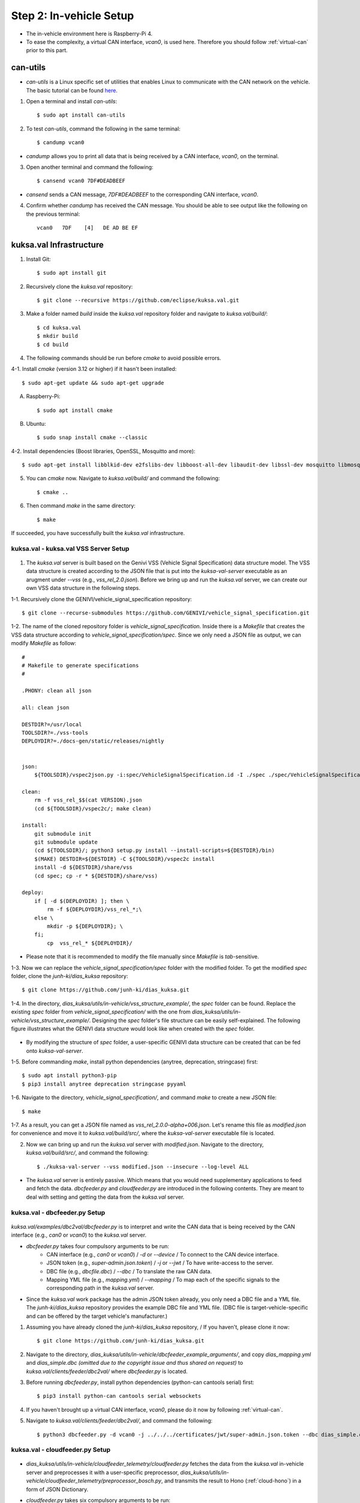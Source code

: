 ************************
Step 2: In-vehicle Setup
************************

.. figure:: /_images/invehicle/invehicle_schema.png
    :width: 1200
    :align: center

* The in-vehicle environment here is Raspberry-Pi 4.
* To ease the complexity, a virtual CAN interface, `vcan0`, is used here. Therefore you should follow :ref:`virtual-can` prior to this part.



.. _can-utils:

can-utils
#########

* `can-utils` is a Linux specific set of utilities that enables Linux to communicate with the CAN network on the vehicle. The basic tutorial can be found `here <https://sgframework.readthedocs.io/en/latest/cantutorial.html>`_.

1. Open a terminal and install `can-utils`::

    $ sudo apt install can-utils

2. To test `can-utils`, command the following in the same terminal::

    $ candump vcan0

* `candump` allows you to print all data that is being received by a CAN interface, `vcan0`, on the terminal.

3. Open another terminal and command the following::

    $ cansend vcan0 7DF#DEADBEEF

* `cansend` sends a CAN message, `7DF#DEADBEEF` to the corresponding CAN interface, `vcan0`.

4. Confirm whether `candump` has received the CAN message. You should be able to see output like the following on the previous terminal::

    vcan0   7DF    [4]   DE AD BE EF



kuksa.val Infrastructure
########################

1. Install Git::

    $ sudo apt install git

2. Recursively clone the `kuksa.val` repository::

    $ git clone --recursive https://github.com/eclipse/kuksa.val.git

3. Make a folder named `build` inside the `kuksa.val` repository folder and navigate to `kuksa.val/build/`::

    $ cd kuksa.val
    $ mkdir build
    $ cd build

4. The following commands should be run before `cmake` to avoid possible errors.

4-1. Install `cmake` (version 3.12 or higher) if it hasn't been installed::

    $ sudo apt-get update && sudo apt-get upgrade

A. Raspberry-Pi::

    $ sudo apt install cmake

B. Ubuntu::

    $ sudo snap install cmake --classic

4-2. Install dependencies (Boost libraries, OpenSSL, Mosquitto and more)::

    $ sudo apt-get install libblkid-dev e2fslibs-dev libboost-all-dev libaudit-dev libssl-dev mosquitto libmosquitto-dev libglib2.0-dev

5. You can `cmake` now. Navigate to `kuksa.val/build/` and command the following::

    $ cmake ..

6. Then command `make` in the same directory::

    $ make

If succeeded, you have successfully built the `kuksa.val` infrastructure.



kuksa.val - kuksa.val VSS Server Setup
**************************************

.. figure:: /_images/invehicle/invehicle_schema_server.png
    :width: 1200
    :align: center

1. The `kuksa.val` server is built based on the Genivi VSS (Vehicle Signal Specification) data structure model. The VSS data structure is created according to the JSON file that is put into the `kuksa-val-server` executable as an arugment under `--vss` (e.g., `vss_rel_2.0.json`). Before we bring up and run the `kuksa.val` server, we can create our own VSS data structure in the following steps.

1-1. Recursively clone the GENIVI/vehicle_signal_specification repository::

	$ git clone --recurse-submodules https://github.com/GENIVI/vehicle_signal_specification.git

1-2. The name of the cloned repository folder is `vehicle_signal_specification`. Inside there is a `Makefile` that creates the VSS data structure according to `vehicle_signal_specification/spec`. Since we only need a JSON file as output, we can modify `Makefile` as follow::

    #
    # Makefile to generate specifications
    #

    .PHONY: clean all json

    all: clean json

    DESTDIR?=/usr/local
    TOOLSDIR?=./vss-tools
    DEPLOYDIR?=./docs-gen/static/releases/nightly


    json:
        ${TOOLSDIR}/vspec2json.py -i:spec/VehicleSignalSpecification.id -I ./spec ./spec/VehicleSignalSpecification.vspec vss_rel_$$(cat VERSION).json

    clean:
        rm -f vss_rel_$$(cat VERSION).json
        (cd ${TOOLSDIR}/vspec2c/; make clean)

    install:
        git submodule init
        git submodule update
        (cd ${TOOLSDIR}/; python3 setup.py install --install-scripts=${DESTDIR}/bin)
        $(MAKE) DESTDIR=${DESTDIR} -C ${TOOLSDIR}/vspec2c install
        install -d ${DESTDIR}/share/vss
        (cd spec; cp -r * ${DESTDIR}/share/vss)

    deploy:
        if [ -d $(DEPLOYDIR) ]; then \
            rm -f ${DEPLOYDIR}/vss_rel_*;\
        else \
            mkdir -p ${DEPLOYDIR}; \
        fi;
            cp  vss_rel_* ${DEPLOYDIR}/

* Please note that it is recommended to modify the file manually since `Makefile` is `tab`-sensitive.

1-3. Now we can replace the `vehicle_signal_specification/spec` folder with the modified folder. To get the modified `spec` folder, clone the `junh-ki/dias_kuksa` repository:: 

    $ git clone https://github.com/junh-ki/dias_kuksa.git

1-4. In the directory, `dias_kuksa/utils/in-vehicle/vss_structure_example/`, the `spec` folder can be found. Replace the existing `spec` folder from `vehicle_signal_specification/` with the one from `dias_kuksa/utils/in-vehicle/vss_structure_example/`. Designing the `spec` folder's file structure can be easily self-explained. The following figure illustrates what the GENIVI data structure would look like when created with the `spec` folder.

.. figure:: /_images/invehicle/dias_GENIVI_structure.png
    :width: 700
    :align: center

* By modifying the structure of `spec` folder, a user-specific GENIVI data structure can be created that can be fed onto `kuksa-val-server`.

1-5. Before commanding `make`, install python dependencies (anytree, deprecation, stringcase) first::

    $ sudo apt install python3-pip
    $ pip3 install anytree deprecation stringcase pyyaml

1-6. Navigate to the directory, `vehicle_signal_specification/`, and command `make` to create a new JSON file::

    $ make

1-7. As a result, you can get a JSON file named as `vss_rel_2.0.0-alpha+006.json`. Let's rename this file as `modified.json` for convenience and move it to `kuksa.val/build/src/`, where the `kuksa-val-server` executable file is located.

2. Now we can bring up and run the `kuksa.val` server with `modified.json`. Navigate to the directory, `kuksa.val/build/src/`, and command the following::

    $ ./kuksa-val-server --vss modified.json --insecure --log-level ALL

* The `kuksa.val` server is entirely passive. Which means that you would need supplementary applications to feed and fetch the data. `dbcfeeder.py` and `cloudfeeder.py` are introduced in the following contents. They are meant to deal with setting and getting the data from the `kuksa.val` server.



kuksa.val - dbcfeeder.py Setup
******************************

.. figure:: /_images/invehicle/invehicle_schema_dbcfeeder.png
    :width: 1200
    :align: center

`kuksa.val/examples/dbc2val/dbcfeeder.py` is to interpret and write the CAN data that is being received by the CAN interface (e.g., `can0` or `vcan0`) to the `kuksa.val` server.

* `dbcfeeder.py` takes four compulsory arguments to be run:
	* CAN interface (e.g., `can0` or `vcan0`) / `-d` or `--device` / To connect to the CAN device interface.
	* JSON token (e.g., `super-admin.json.token`) / `-j` or `--jwt` / To have write-access to the server.
	* DBC file (e.g., `dbcfile.dbc`) / `--dbc` / To translate the raw CAN data.
	* Mapping YML file (e.g., `mapping.yml`) / `--mapping` / To map each of the specific signals to the corresponding path in the `kuksa.val` server.

* Since the `kuksa.val` work package has the admin JSON token already, you only need a DBC file and a YML file. The `junh-ki/dias_kuksa` repository provides the example DBC file and YML file. (DBC file is target-vehicle-specific and can be offered by the target vehicle's manufacturer.)

1. Assuming you have already cloned the `junh-ki/dias_kuksa` repository, / If you haven't, please clone it now::

	$ git clone https://github.com/junh-ki/dias_kuksa.git

2. Navigate to the directory, `dias_kuksa/utils/in-vehicle/dbcfeeder_example_arguments/`, and copy `dias_mapping.yml` and `dias_simple.dbc` *(omitted due to the copyright issue and thus shared on request)* to `kuksa.val/clients/feeder/dbc2val/` where `dbcfeeder.py` is located.

3. Before running `dbcfeeder.py`, install python dependencies (python-can cantools serial) first::

	$ pip3 install python-can cantools serial websockets

4. If you haven't brought up a virtual CAN interface, `vcan0`, please do it now by following :ref:`virtual-can`.

5. Navigate to `kuksa.val/clients/feeder/dbc2val/`, and command the following::

	$ python3 dbcfeeder.py -d vcan0 -j ../../../certificates/jwt/super-admin.json.token --dbc dias_simple.dbc --mapping dias_mapping.yml



.. _cloud-feeder:

kuksa.val - cloudfeeder.py Setup
********************************

.. figure:: /_images/invehicle/invehicle_schema_cloudfeeder.png
    :width: 1200
    :align: center

* `dias_kuksa/utils/in-vehicle/cloudfeeder_telemetry/cloudfeeder.py` fetches the data from the `kuksa.val` in-vehicle server and preprocesses it with a user-specific preprocessor, `dias_kuksa/utils/in-vehicle/cloudfeeder_telemetry/preprocessor_bosch.py`, and transmits the result to Hono (:ref:`cloud-hono`) in a form of JSON Dictionary.

* `cloudfeeder.py` takes six compulsory arguments to be run:
	* Host URL (e.g., "mqtt.bosch-iot-hub.com") / `--host`
	* Protocol Port Number (e.g., "8883") / `-p` or `--port`
	* Credential Authorization Username (Configured when creating) (e.g., "{username}@{tenant-id}") / `-u` or `--username`
	* Credential Authorization Password (Configured when creating) (e,g., "your_pw")/ `-P` or `--password`
	* Server Certificate File (MQTT TLS Encryption) (e.g., "iothub.crt") / `-c` or `--cafile`
	* Data Type (e.g., "telemetry" or "event") / "-t" or "--type"

1. (Optional) `preprocessor_bosch.py` is designed to follow Bosch's diagnostic methodologies. Therefore you can create your own `preprocessor_xxx.py` or modify `preprocessor_example.py` that replaces `preprocessor_bosch.py` to follow your own purpose. Of course, the corresponding lines in `cloudfeeder.py` should be modified as well in this case.

2. Navigate to `dias_kuksa/utils/in-vehicle/cloudfeeder_telemetry/`, copy `cloudfeeder.py` and `preprocessor_example.py` to `kuksa.val/clients/vss-testclient/`, where the `testclient.py` file is located.

3. Then the `do_getValue(self, args)` function from `kuksa.val/clients/vss-testclient/testclient.py` should be modified as below.

.. code-block:: python

	...

	def do_getValue(self, args)::
        """Get the value of a parameter"""
        req = {}
        req["requestId"] = 1234
        req["action"]= "get"
        req["path"] = args.Parameter
        jsonDump = json.dumps(req)
        self.sendMsgQueue.put(jsonDump)
        resp = self.recvMsgQueue.get()
        # print(highlight(resp, lexers.JsonLexer(), formatters.TerminalFormatter()))
        self.pathCompletionItems = []
        datastore = json.loads(resp)
        return datastore

    ...

4. Due to its dependency on the cloud instance information, you should create either a Eclipse Hono or a Bosch-IoT-Hub instance first by following :ref:`cloud-hono`, so that you can get the required information for running `cloudfeeder.py` ready.

5. Download the server certificate `here <https://docs.bosch-iot-suite.com/hub/general-concepts/certificates.html>`_ and place it to `kuksa.val/clients/vss-testclient/`, where the `cloudfeeder.py` file is located.

6. Before running `cloudfeeder.py`, install dependencies (`mosquitto`, `mosquitto-clients`, from `apt` and `pygments`, `cmd2` from `pip3`) first::
    
    $ sudo apt-get update
    $ sudo apt-get install mosquitto mosquitto-clients
    $ pip3 install pygments cmd2

7. When all the required information is ready, navigate to `kuksa.val/clients/vss-testclient/`, and run `cloudfeeder.py` by commanding::

	$ python3 cloudfeeder.py --host {host_url} -p {port_number} -u {auth-id}@{tenant-id} -P {password} -c {server_certificate_file} -t {transmission_type}

* Just a reminder, the information between `{}` should be different depending on the target Hono instance. You can follow :ref:`cloud-hono` to create a Hono instance.

6. If all the arguments are assigned properly, you would be asked to choose the connection type (0: Secure, 1: Insecure). Type `1` and enter to connect insecurely::

    0-Secure or 1-Insecure connection:
    1

7. Then you would be asked to enter the authorization token. We can copy and paste the JSON token (`kuksa.val/certificates/jwt/super-admin.json.token`).

7-1. Open another terminal and navigate to `kuksa.val/certificates/jwt/`, where the JSON token is located.

7-2. Print the token by commanding::

    cat super-admin.json.token

7-3. Copy the printed token on the terminal and paste it to the previous terminal where you are asked to enter the authorization token::

    Enter the authorization token:
    eyJ0eXAiOiJKV1QiLCJhbGciOiJSUzI1NiJ9.eyJzdWIiOiJrdWtzYS52YWwiLCJpc3MiOiJFY2xpcHNlIEtVS1NBIERldiIsImFkbWluIjp0cnVlLCJtb2RpZnlUcmVlIjp0cnVlLCJpYXQiOjE1MTYyMzkwMjIsImV4cCI6MTc2NzIyNTU5OSwia3Vrc2EtdnNzIjp7IioiOiJydyJ9fQ.p2cnFGH16QoQ14l6ljPVKggFXZKmD-vrw8G6Vs6DvAokjsUG8FHh-F53cMsE-GDjyZH_1_CrlDCnbGlqjsFbgAylqA7IAJWp9_N6dL5p8DHZTwlZ4IV8L1CtCALs7XVqvcQKHCCzB63Y8PgVDCAqpQSRb79JPVD4pZwkBKpOknfEY5y9wfbswZiRKdgz7o61_oFnd-yywpse-23HD6v0htThVF1SuGL1PuvGJ8p334nt9bpkZO3gaTh1xVD_uJMwHzbuBCF33_f-I5QMZO6bVooXqGfe1zvl3nDrPEjq1aPulvtP8RgREYEqE6b2hB8jouTiC_WpE3qrdMw9sfWGFbm04qC-2Zjoa1yYSXoxmYd0SnliSYHAad9aXoEmFENezQV-of7sc-NX1-2nAXRAEhaqh0IRuJwB4_sG7SvQmnanwkz-sBYxKqkoFpOsZ6hblgPDOPYY2NAsZlYkjvAL2mpiInrsmY_GzGsfwPeAx31iozImX75rao8rm-XucAmCIkRlpBz6MYKCjQgyRz3UtZCJ2DYF4lKqTjphEAgclbYZ7KiCuTn9HualwtEmVzHHFneHMKl7KnRQk-9wjgiyQ5nlsVpCCblg6JKr9of4utuPO3cBvbjhB4_ueQ40cpWVOICcOLS7_w0i3pCq1ZKDEMrYDJfz87r2sU9kw1zeFQk

* If you have successuly made it here, you would be able to see `cloudfeeder.py` fetching and transmitting the data every 1~2 seconds by now. 
